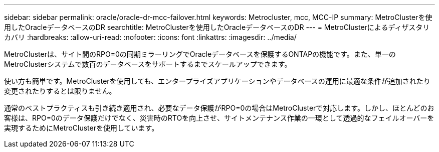 ---
sidebar: sidebar 
permalink: oracle/oracle-dr-mcc-failover.html 
keywords: Metrocluster, mcc, MCC-IP 
summary: MetroClusterを使用したOracleデータベースのDR 
searchtitle: MetroClusterを使用したOracleデータベースのDR 
---
= MetroClusterによるディザスタリカバリ
:hardbreaks:
:allow-uri-read: 
:nofooter: 
:icons: font
:linkattrs: 
:imagesdir: ../media/


[role="lead"]
MetroClusterは、サイト間のRPO=0の同期ミラーリングでOracleデータベースを保護するONTAPの機能です。また、単一のMetroClusterシステムで数百のデータベースをサポートするまでスケールアップできます。

使い方も簡単です。MetroClusterを使用しても、エンタープライズアプリケーションやデータベースの運用に最適な条件が追加されたり変更されたりするとは限りません。

通常のベストプラクティスも引き続き適用され、必要なデータ保護がRPO=0の場合はMetroClusterで対応します。しかし、ほとんどのお客様は、RPO=0のデータ保護だけでなく、災害時のRTOを向上させ、サイトメンテナンス作業の一環として透過的なフェイルオーバーを実現するためにMetroClusterを使用しています。
